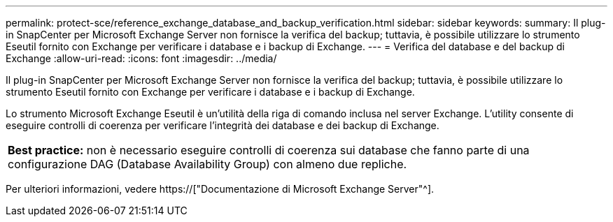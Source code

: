 ---
permalink: protect-sce/reference_exchange_database_and_backup_verification.html 
sidebar: sidebar 
keywords:  
summary: Il plug-in SnapCenter per Microsoft Exchange Server non fornisce la verifica del backup; tuttavia, è possibile utilizzare lo strumento Eseutil fornito con Exchange per verificare i database e i backup di Exchange. 
---
= Verifica del database e del backup di Exchange
:allow-uri-read: 
:icons: font
:imagesdir: ../media/


[role="lead"]
Il plug-in SnapCenter per Microsoft Exchange Server non fornisce la verifica del backup; tuttavia, è possibile utilizzare lo strumento Eseutil fornito con Exchange per verificare i database e i backup di Exchange.

Lo strumento Microsoft Exchange Eseutil è un'utilità della riga di comando inclusa nel server Exchange. L'utility consente di eseguire controlli di coerenza per verificare l'integrità dei database e dei backup di Exchange.

|===


| *Best practice:* non è necessario eseguire controlli di coerenza sui database che fanno parte di una configurazione DAG (Database Availability Group) con almeno due repliche. 
|===
Per ulteriori informazioni, vedere https://["Documentazione di Microsoft Exchange Server"^].
